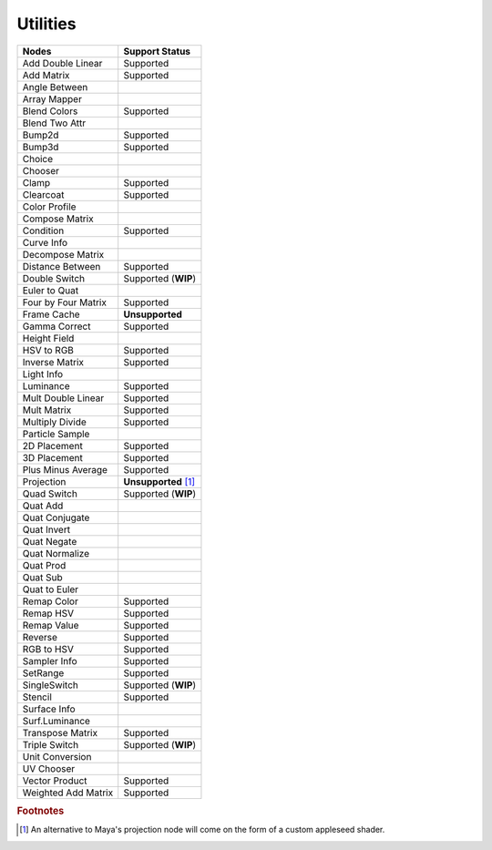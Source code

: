 .. _label_nodes_utilities:

Utilities
=========

.. cssclass:: table-striped table-condensed table-hover

=================== ==================
Nodes               Support Status  
=================== ==================
Add Double Linear   Supported
Add Matrix          Supported
Angle Between       
Array Mapper
Blend Colors        Supported
Blend Two Attr
Bump2d              Supported
Bump3d              Supported
Choice
Chooser
Clamp               Supported
Clearcoat           Supported
Color Profile
Compose Matrix
Condition           Supported
Curve Info
Decompose Matrix
Distance Between    Supported
Double Switch       Supported (**WIP**)
Euler to Quat
Four by Four Matrix Supported
Frame Cache         **Unsupported**
Gamma Correct       Supported
Height Field
HSV to RGB          Supported
Inverse Matrix      Supported
Light Info
Luminance           Supported
Mult Double Linear  Supported
Mult Matrix         Supported
Multiply Divide     Supported
Particle Sample
2D Placement        Supported
3D Placement        Supported
Plus Minus Average  Supported
Projection          **Unsupported** [#]_
Quad Switch         Supported (**WIP**)
Quat Add
Quat Conjugate
Quat Invert
Quat Negate
Quat Normalize
Quat Prod
Quat Sub
Quat to Euler
Remap Color         Supported
Remap HSV           Supported
Remap Value         Supported
Reverse             Supported
RGB to HSV          Supported
Sampler Info        Supported
SetRange            Supported
SingleSwitch        Supported (**WIP**)
Stencil             Supported
Surface Info
Surf.Luminance
Transpose Matrix    Supported
Triple Switch       Supported (**WIP**)
Unit Conversion
UV Chooser
Vector Product      Supported
Weighted Add Matrix Supported
=================== ==================

.. rubric:: Footnotes

.. [#] An alternative to Maya's projection node will come on the form of a custom appleseed shader.

